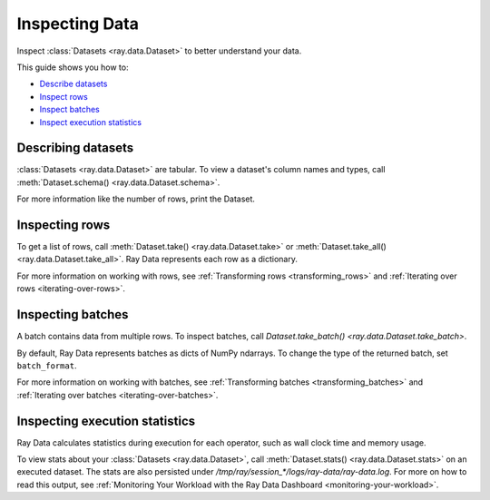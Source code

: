 .. _inspecting-data:

===============
Inspecting Data
===============

Inspect :class:`Datasets <ray.data.Dataset>` to better understand your data.

This guide shows you how to:

* `Describe datasets <#describing-datasets>`_
* `Inspect rows <#inspecting-rows>`_
* `Inspect batches <#inspecting-batches>`_
* `Inspect execution statistics <#inspecting-execution-statistics>`_

.. _describing-datasets:

Describing datasets
===================

:class:`Datasets <ray.data.Dataset>` are tabular. To view a dataset's column names and
types, call :meth:`Dataset.schema() <ray.data.Dataset.schema>`.

.. testcode::

    import ray

    ds = ray.data.read_csv("s3://anonymous@air-example-data/iris.csv")

    print(ds.schema())

.. testoutput::

    Column             Type
    ------             ----
    sepal length (cm)  double
    sepal width (cm)   double
    petal length (cm)  double
    petal width (cm)   double
    target             int64

For more information like the number of rows, print the Dataset.

.. testcode::

    import ray

    ds = ray.data.read_csv("s3://anonymous@air-example-data/iris.csv")

    print(ds)

.. testoutput::

    Dataset(num_rows=..., schema=...)

.. _inspecting-rows:

Inspecting rows
===============

To get a list of rows, call :meth:`Dataset.take() <ray.data.Dataset.take>` or
:meth:`Dataset.take_all() <ray.data.Dataset.take_all>`. Ray Data represents each row as
a dictionary.

.. testcode::

    import ray

    ds = ray.data.read_csv("s3://anonymous@air-example-data/iris.csv")

    rows = ds.take(1)
    print(rows)

.. testoutput::

    [{'sepal length (cm)': 5.1, 'sepal width (cm)': 3.5, 'petal length (cm)': 1.4, 'petal width (cm)': 0.2, 'target': 0}]


For more information on working with rows, see
:ref:`Transforming rows <transforming_rows>` and
:ref:`Iterating over rows <iterating-over-rows>`.

.. _inspecting-batches:

Inspecting batches
==================

A batch contains data from multiple rows. To inspect batches, call
`Dataset.take_batch() <ray.data.Dataset.take_batch>`.

By default, Ray Data represents batches as dicts of NumPy ndarrays. To change the type
of the returned batch, set ``batch_format``.

.. tab-set::

    .. tab-item:: NumPy

        .. testcode::

            import ray

            ds = ray.data.read_images("s3://anonymous@ray-example-data/image-datasets/simple")

            batch = ds.take_batch(batch_size=2, batch_format="numpy")
            print("Batch:", batch)
            print("Image shape", batch["image"].shape)

        .. testoutput::
            :options: +MOCK

            Batch: {'image': array([[[[...]]]], dtype=uint8)}
            Image shape: (2, 32, 32, 3)

    .. tab-item:: pandas

        .. testcode::

            import ray

            ds = ray.data.read_csv("s3://anonymous@air-example-data/iris.csv")

            batch = ds.take_batch(batch_size=2, batch_format="pandas")
            print(batch)

        .. testoutput::
            :options: +MOCK

               sepal length (cm)  sepal width (cm)  ...  petal width (cm)  target
            0                5.1               3.5  ...               0.2       0
            1                4.9               3.0  ...               0.2       0

For more information on working with batches, see
:ref:`Transforming batches <transforming_batches>` and
:ref:`Iterating over batches <iterating-over-batches>`.


Inspecting execution statistics
===============================

Ray Data calculates statistics during execution for each operator, such as wall clock time and memory usage.

To view stats about your :class:`Datasets <ray.data.Dataset>`, call :meth:`Dataset.stats() <ray.data.Dataset.stats>` on an executed dataset. The stats are also persisted under `/tmp/ray/session_*/logs/ray-data/ray-data.log`.
For more on how to read this output, see :ref:`Monitoring Your Workload with the Ray Data Dashboard <monitoring-your-workload>`.

.. This snippet below is skipped because of  https://github.com/ray-project/ray/issues/54101.

.. testcode::
    :skipif: True

    import ray
    from huggingface_hub import HfFileSystem

    def f(batch):
        return batch

    def g(row):
        return True

    path = "hf://datasets/ylecun/mnist/mnist/"

    fs = HfFileSystem()
    train_files = [f["name"] for f in fs.ls(path) if "train" in f["name"] and f["name"].endswith(".parquet")]
    ds = (
        ray.data.read_parquet(train_files, filesystem=fs)
        .map_batches(f)
        .filter(g)
        .materialize()
    )

    print(ds.stats())

.. testoutput::
    :options: +MOCK

    Operator 1 ReadParquet->SplitBlocks(32): 1 tasks executed, 32 blocks produced in 2.92s
    * Remote wall time: 103.38us min, 1.34s max, 42.14ms mean, 1.35s total
    * Remote cpu time: 102.0us min, 164.66ms max, 5.37ms mean, 171.72ms total
    * UDF time: 0us min, 0us max, 0.0us mean, 0us total
    * Peak heap memory usage (MiB): 266375.0 min, 281875.0 max, 274491 mean
    * Output num rows per block: 1875 min, 1875 max, 1875 mean, 60000 total
    * Output size bytes per block: 537986 min, 555360 max, 545963 mean, 17470820 total
    * Output rows per task: 60000 min, 60000 max, 60000 mean, 1 tasks used
    * Tasks per node: 1 min, 1 max, 1 mean; 1 nodes used
    * Operator throughput:
        * Ray Data throughput: 20579.80984833993 rows/s
        * Estimated single node throughput: 44492.67361278733 rows/s

    Operator 2 MapBatches(f)->Filter(g): 32 tasks executed, 32 blocks produced in 3.63s
    * Remote wall time: 675.48ms min, 1.0s max, 797.07ms mean, 25.51s total
    * Remote cpu time: 673.41ms min, 897.32ms max, 768.09ms mean, 24.58s total
    * UDF time: 661.65ms min, 978.04ms max, 778.13ms mean, 24.9s total
    * Peak heap memory usage (MiB): 152281.25 min, 286796.88 max, 164231 mean
    * Output num rows per block: 1875 min, 1875 max, 1875 mean, 60000 total
    * Output size bytes per block: 530251 min, 547625 max, 538228 mean, 17223300 total
    * Output rows per task: 1875 min, 1875 max, 1875 mean, 32 tasks used
    * Tasks per node: 32 min, 32 max, 32 mean; 1 nodes used
    * Operator throughput:
        * Ray Data throughput: 16512.364546087643 rows/s
        * Estimated single node throughput: 2352.3683708977856 rows/s

    Dataset throughput:
        * Ray Data throughput: 11463.372316361854 rows/s
        * Estimated single node throughput: 25580.963670075285 rows/s
